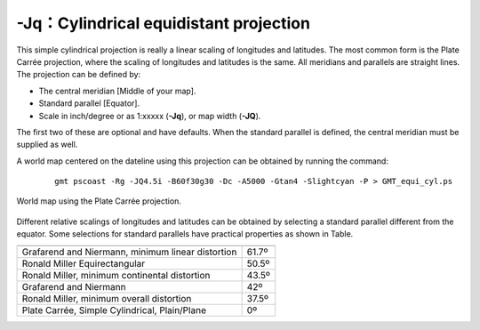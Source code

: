 -Jq：Cylindrical equidistant projection
=======================================

This simple cylindrical projection is really a linear scaling of
longitudes and latitudes. The most common form is the Plate Carrée
projection, where the scaling of longitudes and latitudes is the same.
All meridians and parallels are straight lines. The projection can be
defined by:

-  The central meridian [Middle of your map].

-  Standard parallel [Equator].

-  Scale in inch/degree or as 1:xxxxx (**-Jq**), or map width (**-JQ**).

The first two of these are optional and have defaults. When the standard
parallel is defined, the central meridian must be supplied as well.

A world map centered on the dateline using this projection can be
obtained by running the command:

   ::

    gmt pscoast -Rg -JQ4.5i -B60f30g30 -Dc -A5000 -Gtan4 -Slightcyan -P > GMT_equi_cyl.ps

.. figure:: /images/GMT_equi_cyl.*
   :width: 500 px
   :align: center

   World map using the Plate Carrée projection.


Different relative scalings of longitudes and latitudes can be obtained
by selecting a standard parallel different from the equator. Some
selections for standard parallels have practical properties as shown in
Table.

.. table::

   +-----------------------------------------------------+--------+
   +=====================================================+========+
   | Grafarend and Niermann, minimum linear distortion   | 61.7º  |
   +-----------------------------------------------------+--------+
   | Ronald Miller Equirectangular                       | 50.5º  |
   +-----------------------------------------------------+--------+
   | Ronald Miller, minimum continental distortion       | 43.5º  |
   +-----------------------------------------------------+--------+
   | Grafarend and Niermann                              | 42º    |
   +-----------------------------------------------------+--------+
   | Ronald Miller, minimum overall distortion           | 37.5º  |
   +-----------------------------------------------------+--------+
   | Plate Carrée, Simple Cylindrical, Plain/Plane       | 0º     |
   +-----------------------------------------------------+--------+
